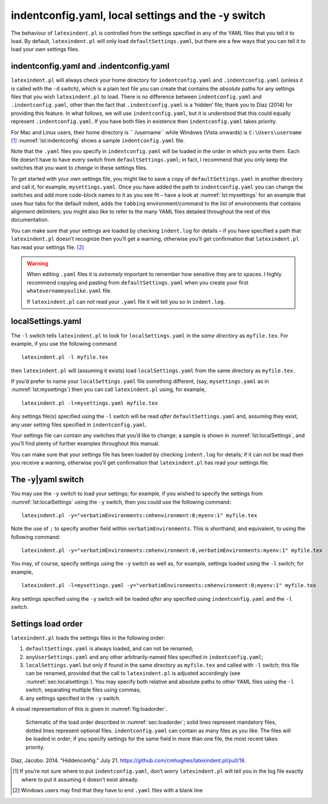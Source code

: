 .. label follows

.. _sec:indentconfig:

indentconfig.yaml, local settings and the -y switch 
====================================================

The behaviour of ``latexindent.pl`` is controlled from the settings
specified in any of the YAML files that you tell it to load. By default,
``latexindent.pl`` will only load ``defaultSettings.yaml``, but there
are a few ways that you can tell it to load your own settings files.

indentconfig.yaml and .indentconfig.yaml
----------------------------------------

``latexindent.pl`` will always check your home directory for
``indentconfig.yaml`` and ``.indentconfig.yaml`` (unless it is called
with the ``-d`` switch), which is a plain text file you can create that
contains the *absolute* paths for any settings files that you wish
``latexindent.pl`` to load. There is no difference between
``indentconfig.yaml`` and ``.indentconfig.yaml``, other than the fact
that ``.indentconfig.yaml`` is a ‘hidden’ file; thank you to Diaz (2014)
for providing this feature. In what follows, we will use
``indentconfig.yaml``, but it is understood that this could equally
represent ``.indentconfig.yaml``. If you have both files in existence
then ``indentconfig.yaml`` takes priority.

For Mac and Linux users, their home directory is `` /username`` while
Windows (Vista onwards) is ``C:\Users\username``\  [1]_
:numref:`lst:indentconfig` shows a sample ``indentconfig.yaml`` file.

.. code-block:: latex
   :caption: ``indentconfig.yaml`` (sample) 
   :name: lst:indentconfig

    # Paths to user settings for latexindent.pl
    #
    # Note that the settings will be read in the order you
    # specify here- each successive settings file will overwrite
    # the variables that you specify

    paths:
    - /home/cmhughes/Documents/yamlfiles/mysettings.yaml
    - /home/cmhughes/folder/othersettings.yaml
    - /some/other/folder/anynameyouwant.yaml
    - C:\Users\chughes\Documents\mysettings.yaml
    - C:\Users\chughes\Desktop\test spaces\more spaces.yaml

Note that the ``.yaml`` files you specify in ``indentconfig.yaml`` will
be loaded in the order in which you write them. Each file doesn’t have
to have every switch from ``defaultSettings.yaml``; in fact, I recommend
that you only keep the switches that you want to *change* in these
settings files.

To get started with your own settings file, you might like to save a
copy of ``defaultSettings.yaml`` in another directory and call it, for
example, ``mysettings.yaml``. Once you have added the path to
``indentconfig.yaml`` you can change the switches and add more
code-block names to it as you see fit – have a look at
:numref:`lst:mysettings` for an example that uses four tabs for the
default indent, adds the ``tabbing`` environment/command to the list of
environments that contains alignment delimiters; you might also like to
refer to the many YAML files detailed throughout the rest of this
documentation.

.. code-block:: latex
   :caption: ``mysettings.yaml`` (example) 
   :name: lst:mysettings

    # Default value of indentation
    defaultIndent: "\t\t\t\t"

    # environments that have tab delimiters, add more
    # as needed
    lookForAlignDelims:
        tabbing: 1

You can make sure that your settings are loaded by checking
``indent.log`` for details – if you have specified a path that
``latexindent.pl`` doesn’t recognize then you’ll get a warning,
otherwise you’ll get confirmation that ``latexindent.pl`` has read your
settings file. [2]_

.. warning::	
	
	When editing ``.yaml`` files it is *extremely* important to remember how
	sensitive they are to spaces. I highly recommend copying and pasting
	from ``defaultSettings.yaml`` when you create your first
	``whatevernameyoulike.yaml`` file.
	
	If ``latexindent.pl`` can not read your ``.yaml`` file it will tell you
	so in ``indent.log``.
	 

.. label follows

.. _sec:localsettings:

localSettings.yaml
------------------

The ``-l`` switch tells ``latexindent.pl`` to look for
``localSettings.yaml`` in the *same directory* as ``myfile.tex``. For
example, if you use the following command

::

    latexindent.pl -l myfile.tex

then ``latexindent.pl`` will (assuming it exists) load
``localSettings.yaml`` from the same directory as ``myfile.tex``.

If you’d prefer to name your ``localSettings.yaml`` file something
different, (say, ``mysettings.yaml`` as in :numref:`lst:mysettings`)
then you can call ``latexindent.pl`` using, for example,

::

    latexindent.pl -l=mysettings.yaml myfile.tex

Any settings file(s) specified using the ``-l`` switch will be read
*after* ``defaultSettings.yaml`` and, assuming they exist, any user
setting files specified in ``indentconfig.yaml``.

Your settings file can contain any switches that you’d like to change; a
sample is shown in :numref:`lst:localSettings`, and you’ll find plenty
of further examples throughout this manual.

.. code-block:: latex
   :caption: ``localSettings.yaml`` (example) 
   :name: lst:localSettings

    #  verbatim environments - environments specified
    #  here will not be changed at all!
    verbatimEnvironments:
        cmhenvironment: 0
        myenv: 1

You can make sure that your settings file has been loaded by checking
``indent.log`` for details; if it can not be read then you receive a
warning, otherwise you’ll get confirmation that ``latexindent.pl`` has
read your settings file.

.. label follows

.. _sec:yamlswitch:

The -y\|yaml switch
-------------------

You may use the ``-y`` switch to load your settings; for example, if you
wished to specify the settings from :numref:`lst:localSettings` using
the ``-y`` switch, then you could use the following command:

::

    latexindent.pl -y="verbatimEnvironments:cmhenvironment:0;myenv:1" myfile.tex
        

Note the use of ``;`` to specify another field within
``verbatimEnvironments``. This is shorthand, and equivalent, to using
the following command:

::

    latexindent.pl -y="verbatimEnvironments:cmhenvironment:0,verbatimEnvironments:myenv:1" myfile.tex
        

You may, of course, specify settings using the ``-y`` switch as well as,
for example, settings loaded using the ``-l`` switch; for example,

::

    latexindent.pl -l=mysettings.yaml -y="verbatimEnvironments:cmhenvironment:0;myenv:1" myfile.tex
        

Any settings specified using the ``-y`` switch will be loaded *after*
any specified using ``indentconfig.yaml`` and the ``-l`` switch.

.. label follows

.. _sec:loadorder:

Settings load order
-------------------

``latexindent.pl`` loads the settings files in the following order:

#. ``defaultSettings.yaml`` is always loaded, and can not be renamed;

#. ``anyUserSettings.yaml`` and any other arbitrarily-named files
   specified in ``indentconfig.yaml``;

#. ``localSettings.yaml`` but only if found in the same directory as
   ``myfile.tex`` and called with ``-l`` switch; this file can be
   renamed, provided that the call to ``latexindent.pl`` is adjusted
   accordingly (see :numref:`sec:localsettings`). You may specify both
   relative and absolute paths to other YAML files using the ``-l``
   switch, separating multiple files using commas;

#. any settings specified in the ``-y`` switch.

A visual representation of this is given in :numref:`fig:loadorder`.

.. label follows

.. _fig:loadorder:

.. figure:: figure-schematic.png
   

   Schematic of the load order described in :numref:`sec:loadorder`;
   solid lines represent mandatory files, dotted lines represent
   optional files. ``indentconfig.yaml`` can contain as many files as
   you like. The files will be loaded in order; if you specify settings
   for the same field in more than one file, the most recent takes
   priority. 

.. raw:: html

   <div id="refs" class="references">

.. raw:: html

   <div id="ref-jacobo-diaz-hidden-config">

Diaz, Jacobo. 2014. “Hiddenconfig.” July 21.
https://github.com/cmhughes/latexindent.pl/pull/18.

.. raw:: html

   </div>

.. raw:: html

   </div>

.. [1]
   If you’re not sure where to put ``indentconfig.yaml``, don’t worry
   ``latexindent.pl`` will tell you in the log file exactly where to put
   it assuming it doesn’t exist already.

.. [2]
   Windows users may find that they have to end ``.yaml`` files with a
   blank line
